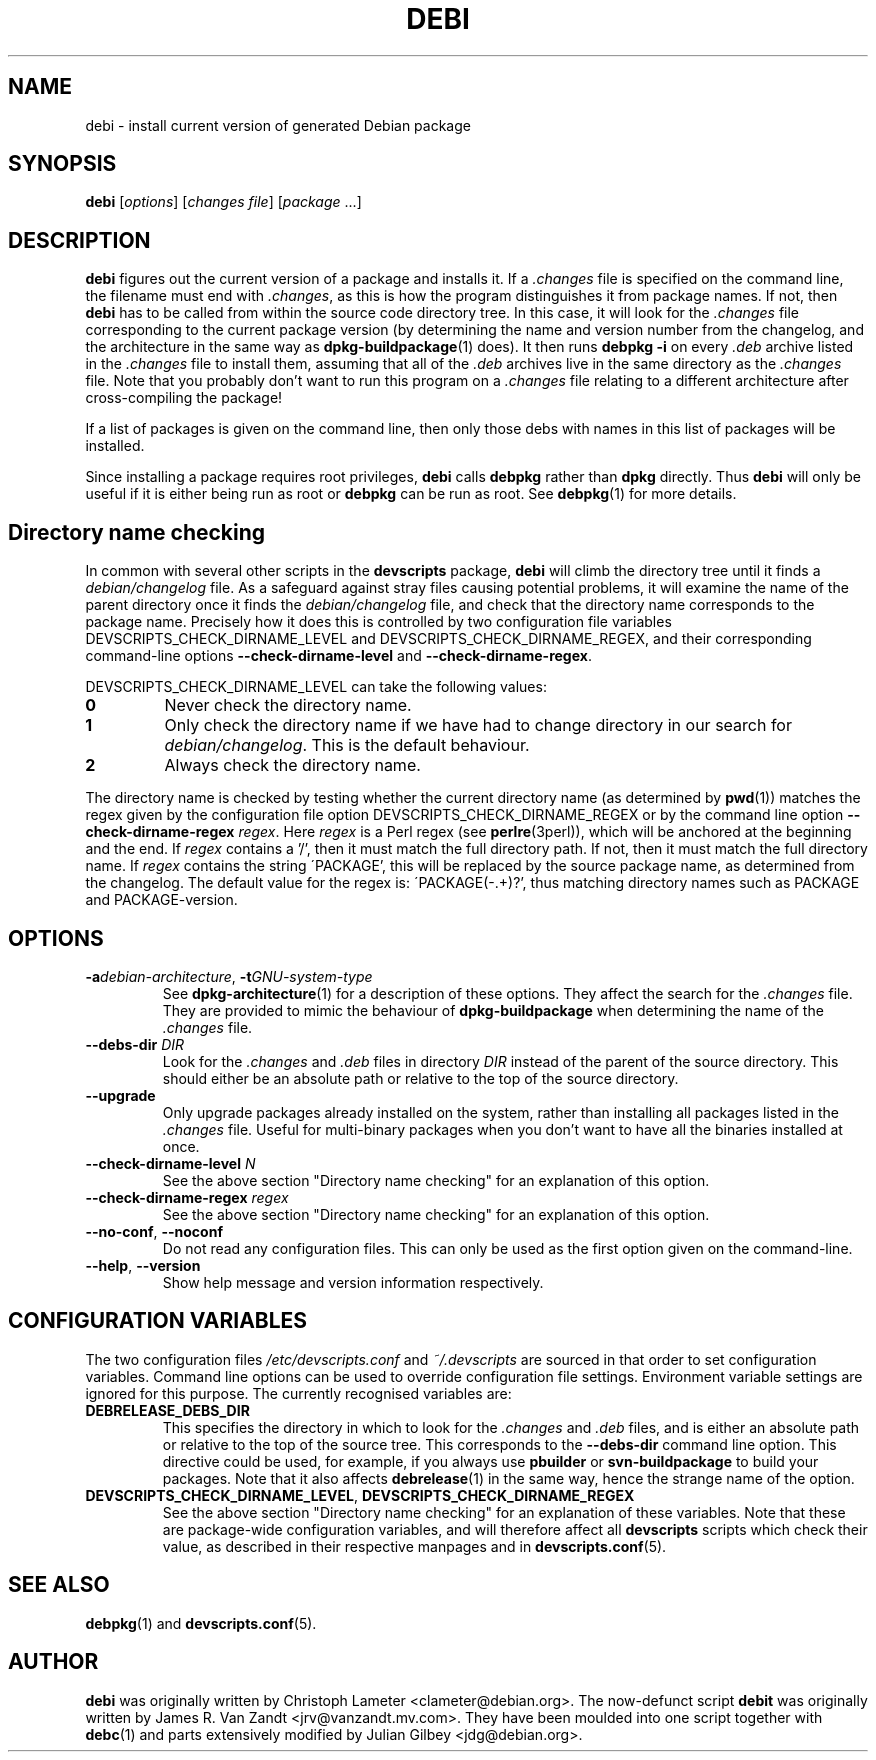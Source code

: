 .TH DEBI 1 "Debian Utilities" "DEBIAN" \" -*- nroff -*-
.SH NAME
debi \- install current version of generated Debian package
.SH SYNOPSIS
\fBdebi\fP [\fIoptions\fR] [\fIchanges file\fR] [\fIpackage\fR ...]
.SH DESCRIPTION
\fBdebi\fR figures out the current version of a package and installs
it.  If a \fI.changes\fR file is specified on the command line, the
filename must end with \fI.changes\fR, as this is how the program
distinguishes it from package names.  If not, then \fBdebi\fR has to
be called from within the source code directory tree.  In this case,
it will look for the \fI.changes\fR file corresponding to the current
package version (by determining the name and version number from the
changelog, and the architecture in the same way as
\fBdpkg-buildpackage\fR(1) does).  It then runs \fBdebpkg \-i\fR on
every \fI.deb\fR archive listed in the \fI.changes\fR file to install
them, assuming that all of the \fI.deb\fR archives live in the same
directory as the \fI.changes\fR file.  Note that you probably don't
want to run this program on a \fI.changes\fR file relating to a
different architecture after cross-compiling the package!
.PP
If a list of packages is given on the command line, then only those
debs with names in this list of packages will be installed.
.PP
Since installing a package requires root privileges, \fBdebi\fR calls
\fBdebpkg\fR rather than \fBdpkg\fR directly.  Thus \fBdebi\fR will
only be useful if it is either being run as root or \fBdebpkg\fR can
be run as root.  See \fBdebpkg\fR(1) for more details.
.SH "Directory name checking"
In common with several other scripts in the \fBdevscripts\fR package,
\fBdebi\fR will climb the directory tree until it finds a
\fIdebian/changelog\fR file.  As a safeguard against stray files
causing potential problems, it will examine the name of the parent
directory once it finds the \fIdebian/changelog\fR file, and check
that the directory name corresponds to the package name.  Precisely
how it does this is controlled by two configuration file variables
DEVSCRIPTS_CHECK_DIRNAME_LEVEL and DEVSCRIPTS_CHECK_DIRNAME_REGEX, and
their corresponding command-line options \fB\-\-check-dirname-level\fR
and \fB\-\-check-dirname-regex\fR.
.PP
DEVSCRIPTS_CHECK_DIRNAME_LEVEL can take the following values:
.TP
.B 0
Never check the directory name.
.TP
.B 1
Only check the directory name if we have had to change directory in
our search for \fIdebian/changelog\fR.  This is the default behaviour.
.TP
.B 2
Always check the directory name.
.PP
The directory name is checked by testing whether the current directory
name (as determined by \fBpwd\fR(1)) matches the regex given by the
configuration file option DEVSCRIPTS_CHECK_DIRNAME_REGEX or by the
command line option \fB\-\-check-dirname-regex\fR \fIregex\fR.  Here
\fIregex\fR is a Perl regex (see \fBperlre\fR(3perl)), which will be
anchored at the beginning and the end.  If \fIregex\fR contains a '/',
then it must match the full directory path.  If not, then it must
match the full directory name.  If \fIregex\fR contains the string
\'PACKAGE', this will be replaced by the source package name, as
determined from the changelog.  The default value for the regex is:
\'PACKAGE(-.+)?', thus matching directory names such as PACKAGE and
PACKAGE-version.
.SH OPTIONS
.TP
\fB\-a\fIdebian-architecture\fR, \fB\-t\fIGNU-system-type\fR
See \fBdpkg-architecture\fR(1) for a description of these options.
They affect the search for the \fI.changes\fR file.  They are provided
to mimic the behaviour of \fBdpkg-buildpackage\fR when determining the
name of the \fI.changes\fR file.
.TP
\fB\-\-debs\-dir\fR \fIDIR\fR
Look for the \fI.changes\fR and \fI.deb\fR files in directory
\fIDIR\fR instead of the parent of the source directory.  This should
either be an absolute path or relative to the top of the source
directory.
.TP
\fB\-\-upgrade\fR
Only upgrade packages already installed on the system, rather than
installing all packages listed in the \fI.changes\fR file.
Useful for multi-binary packages when you don't want to have all the
binaries installed at once.
.TP
\fB\-\-check-dirname-level\fR \fIN\fR
See the above section "Directory name checking" for an explanation of
this option.
.TP
\fB\-\-check-dirname-regex\fR \fIregex\fR
See the above section "Directory name checking" for an explanation of
this option.
.TP
\fB\-\-no-conf\fR, \fB\-\-noconf\fR
Do not read any configuration files.  This can only be used as the
first option given on the command-line.
.TP
\fB\-\-help\fR, \fB\-\-version\fR
Show help message and version information respectively.
.SH "CONFIGURATION VARIABLES"
The two configuration files \fI/etc/devscripts.conf\fR and
\fI~/.devscripts\fR are sourced in that order to set configuration
variables.  Command line options can be used to override configuration
file settings.  Environment variable settings are ignored for this
purpose.  The currently recognised variables are:
.TP
.B DEBRELEASE_DEBS_DIR
This specifies the directory in which to look for the \fI.changes\fR
and \fI.deb\fR files, and is either an absolute path or relative to
the top of the source tree.  This corresponds to the
\fB\-\-debs\-dir\fR command line option.  This directive could be
used, for example, if you always use \fBpbuilder\fR or
\fBsvn-buildpackage\fR to build your packages.  Note that it also
affects \fBdebrelease\fR(1) in the same way, hence the strange name of
the option.
.TP
.BR DEVSCRIPTS_CHECK_DIRNAME_LEVEL ", " DEVSCRIPTS_CHECK_DIRNAME_REGEX
See the above section "Directory name checking" for an explanation of
these variables.  Note that these are package-wide configuration
variables, and will therefore affect all \fBdevscripts\fR scripts
which check their value, as described in their respective manpages and
in \fBdevscripts.conf\fR(5).
.SH "SEE ALSO"
.BR debpkg (1)
and
.BR devscripts.conf (5).
.SH AUTHOR
\fBdebi\fR was originally written by Christoph Lameter
<clameter@debian.org>.  The now-defunct script \fBdebit\fR was
originally written by James R. Van Zandt <jrv@vanzandt.mv.com>.  They
have been moulded into one script together with \fBdebc\fR(1) and
parts extensively modified by Julian Gilbey <jdg@debian.org>.
